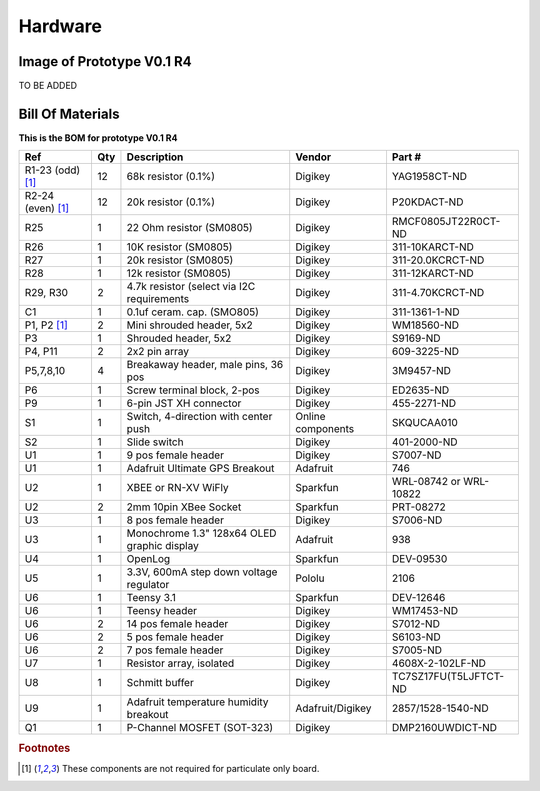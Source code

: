 Hardware
===================


Image of Prototype V0.1 R4 
------------------------------

TO BE ADDED

.. figure:: _static/rev3_1.png
   :align:  center

   
  

Bill Of Materials
--------------------
   
**This is the BOM for prototype V0.1 R4**


====================  =====  =============================================   ===================     =======================         
Ref                   Qty    Description                                     Vendor                  Part #
====================  =====  =============================================   ===================     =======================         
R1-23 (odd) [#f1]_     12     68k resistor (0.1%)                             Digikey                 YAG1958CT-ND   
R2-24 (even) [#f1]_    12     20k resistor (0.1%)                             Digikey                 P20KDACT-ND
R25                     1     22 Ohm resistor (SM0805)                        Digikey                 RMCF0805JT22R0CT-ND
R26                     1     10K resistor (SM0805)                           Digikey                 311-10KARCT-ND
R27                     1     20k resistor (SM0805)                           Digikey                 311-20.0KCRCT-ND
R28                     1     12k resistor (SM0805)                           Digikey                 311-12KARCT-ND
R29, R30                2     4.7k resistor (select via I2C requirements      Digikey                 311-4.70KCRCT-ND
C1                      1     0.1uf ceram. cap. (SMO805)                      Digikey                 311-1361-1-ND

P1, P2 [#f1]_           2     Mini shrouded header, 5x2                       Digikey                 WM18560-ND
P3                      1     Shrouded header, 5x2                            Digikey                 S9169-ND
P4, P11                 2     2x2 pin array                                   Digikey                 609-3225-ND                 
P5,7,8,10               4     Breakaway header, male pins, 36 pos             Digikey                 3M9457-ND
P6                      1     Screw terminal block, 2-pos                     Digikey                 ED2635-ND
P9                      1     6-pin JST XH connector                          Digikey                 455-2271-ND
S1                      1     Switch, 4-direction with center push            Online components       SKQUCAA010
S2                      1     Slide switch                                    Digikey                 401-2000-ND

U1                      1     9 pos female header                             Digikey                 S7007-ND
U1                      1     Adafruit Ultimate GPS Breakout                  Adafruit                746
U2                      1     XBEE or  RN-XV WiFly                            Sparkfun                WRL-08742 or WRL-10822
U2                      2     2mm 10pin XBee Socket                           Sparkfun                PRT-08272
U3                      1     8 pos female header                             Digikey                 S7006-ND
U3                      1     Monochrome 1.3" 128x64 OLED graphic display     Adafruit                938
U4                      1     OpenLog                                         Sparkfun                DEV-09530
U5                      1     3.3V, 600mA step down voltage regulator         Pololu                  2106
U6                      1     Teensy 3.1                                      Sparkfun                DEV-12646
U6                      1     Teensy header                                   Digikey                 WM17453-ND
U6                      2     14 pos female header                            Digikey                 S7012-ND
U6                      2     5 pos female header                             Digikey                 S6103-ND
U6                      2     7 pos female header                             Digikey                 S7005-ND
U7                      1     Resistor array, isolated                        Digikey                 4608X-2-102LF-ND
U8                      1     Schmitt buffer                                  Digikey                 TC7SZ17FU(T5LJFTCT-ND
U9                      1     Adafruit temperature humidity breakout          Adafruit/Digikey        2857/1528-1540-ND
Q1                      1     P-Channel MOSFET (SOT-323)                      Digikey                 DMP2160UWDICT-ND
====================  =====  =============================================   ===================     =======================         
 


.. rubric:: Footnotes

.. [#f1] These components are not required for particulate only board.